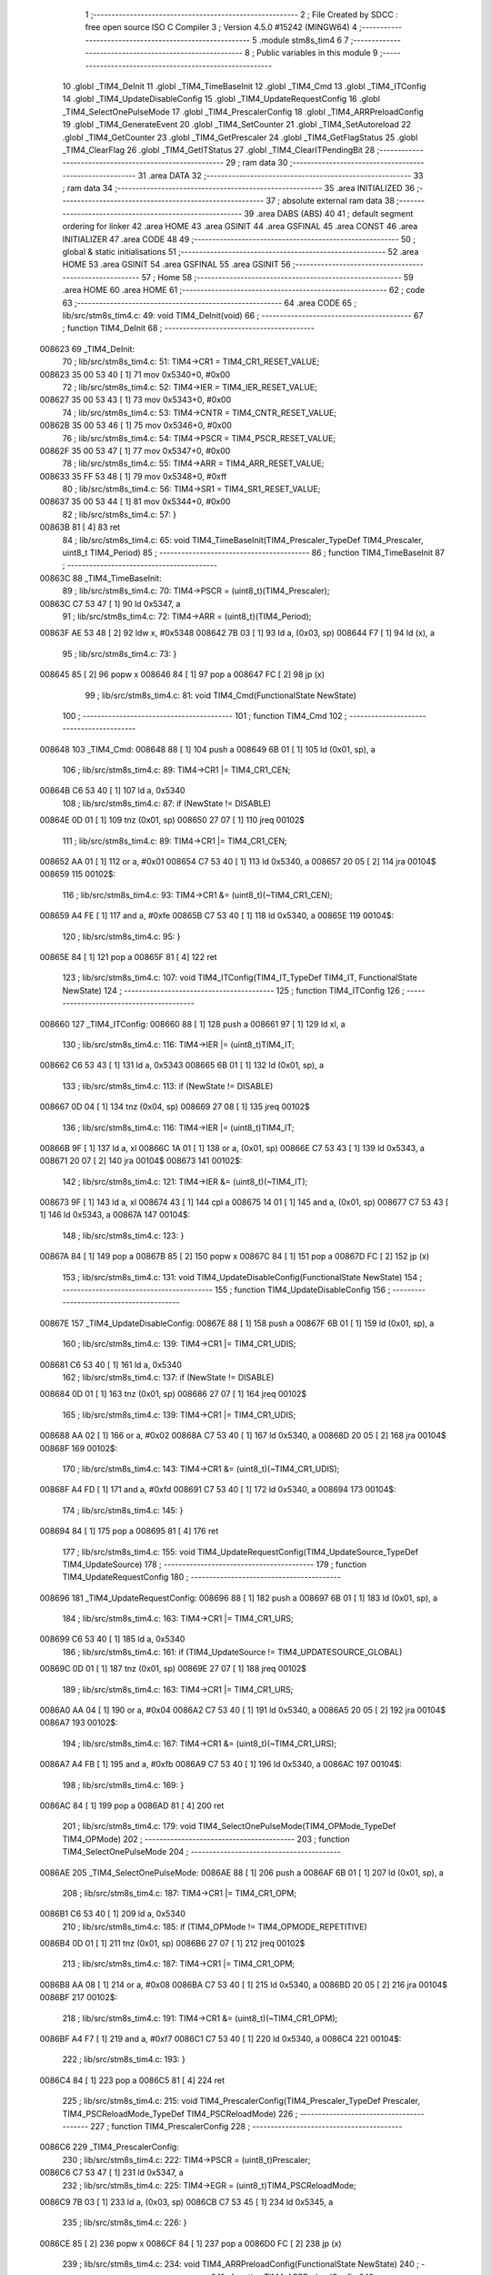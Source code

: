                                       1 ;--------------------------------------------------------
                                      2 ; File Created by SDCC : free open source ISO C Compiler
                                      3 ; Version 4.5.0 #15242 (MINGW64)
                                      4 ;--------------------------------------------------------
                                      5 	.module stm8s_tim4
                                      6 	
                                      7 ;--------------------------------------------------------
                                      8 ; Public variables in this module
                                      9 ;--------------------------------------------------------
                                     10 	.globl _TIM4_DeInit
                                     11 	.globl _TIM4_TimeBaseInit
                                     12 	.globl _TIM4_Cmd
                                     13 	.globl _TIM4_ITConfig
                                     14 	.globl _TIM4_UpdateDisableConfig
                                     15 	.globl _TIM4_UpdateRequestConfig
                                     16 	.globl _TIM4_SelectOnePulseMode
                                     17 	.globl _TIM4_PrescalerConfig
                                     18 	.globl _TIM4_ARRPreloadConfig
                                     19 	.globl _TIM4_GenerateEvent
                                     20 	.globl _TIM4_SetCounter
                                     21 	.globl _TIM4_SetAutoreload
                                     22 	.globl _TIM4_GetCounter
                                     23 	.globl _TIM4_GetPrescaler
                                     24 	.globl _TIM4_GetFlagStatus
                                     25 	.globl _TIM4_ClearFlag
                                     26 	.globl _TIM4_GetITStatus
                                     27 	.globl _TIM4_ClearITPendingBit
                                     28 ;--------------------------------------------------------
                                     29 ; ram data
                                     30 ;--------------------------------------------------------
                                     31 	.area DATA
                                     32 ;--------------------------------------------------------
                                     33 ; ram data
                                     34 ;--------------------------------------------------------
                                     35 	.area INITIALIZED
                                     36 ;--------------------------------------------------------
                                     37 ; absolute external ram data
                                     38 ;--------------------------------------------------------
                                     39 	.area DABS (ABS)
                                     40 
                                     41 ; default segment ordering for linker
                                     42 	.area HOME
                                     43 	.area GSINIT
                                     44 	.area GSFINAL
                                     45 	.area CONST
                                     46 	.area INITIALIZER
                                     47 	.area CODE
                                     48 
                                     49 ;--------------------------------------------------------
                                     50 ; global & static initialisations
                                     51 ;--------------------------------------------------------
                                     52 	.area HOME
                                     53 	.area GSINIT
                                     54 	.area GSFINAL
                                     55 	.area GSINIT
                                     56 ;--------------------------------------------------------
                                     57 ; Home
                                     58 ;--------------------------------------------------------
                                     59 	.area HOME
                                     60 	.area HOME
                                     61 ;--------------------------------------------------------
                                     62 ; code
                                     63 ;--------------------------------------------------------
                                     64 	.area CODE
                                     65 ;	lib/src/stm8s_tim4.c: 49: void TIM4_DeInit(void)
                                     66 ;	-----------------------------------------
                                     67 ;	 function TIM4_DeInit
                                     68 ;	-----------------------------------------
      008623                         69 _TIM4_DeInit:
                                     70 ;	lib/src/stm8s_tim4.c: 51: TIM4->CR1 = TIM4_CR1_RESET_VALUE;
      008623 35 00 53 40      [ 1]   71 	mov	0x5340+0, #0x00
                                     72 ;	lib/src/stm8s_tim4.c: 52: TIM4->IER = TIM4_IER_RESET_VALUE;
      008627 35 00 53 43      [ 1]   73 	mov	0x5343+0, #0x00
                                     74 ;	lib/src/stm8s_tim4.c: 53: TIM4->CNTR = TIM4_CNTR_RESET_VALUE;
      00862B 35 00 53 46      [ 1]   75 	mov	0x5346+0, #0x00
                                     76 ;	lib/src/stm8s_tim4.c: 54: TIM4->PSCR = TIM4_PSCR_RESET_VALUE;
      00862F 35 00 53 47      [ 1]   77 	mov	0x5347+0, #0x00
                                     78 ;	lib/src/stm8s_tim4.c: 55: TIM4->ARR = TIM4_ARR_RESET_VALUE;
      008633 35 FF 53 48      [ 1]   79 	mov	0x5348+0, #0xff
                                     80 ;	lib/src/stm8s_tim4.c: 56: TIM4->SR1 = TIM4_SR1_RESET_VALUE;
      008637 35 00 53 44      [ 1]   81 	mov	0x5344+0, #0x00
                                     82 ;	lib/src/stm8s_tim4.c: 57: }
      00863B 81               [ 4]   83 	ret
                                     84 ;	lib/src/stm8s_tim4.c: 65: void TIM4_TimeBaseInit(TIM4_Prescaler_TypeDef TIM4_Prescaler, uint8_t TIM4_Period)
                                     85 ;	-----------------------------------------
                                     86 ;	 function TIM4_TimeBaseInit
                                     87 ;	-----------------------------------------
      00863C                         88 _TIM4_TimeBaseInit:
                                     89 ;	lib/src/stm8s_tim4.c: 70: TIM4->PSCR = (uint8_t)(TIM4_Prescaler);
      00863C C7 53 47         [ 1]   90 	ld	0x5347, a
                                     91 ;	lib/src/stm8s_tim4.c: 72: TIM4->ARR = (uint8_t)(TIM4_Period);
      00863F AE 53 48         [ 2]   92 	ldw	x, #0x5348
      008642 7B 03            [ 1]   93 	ld	a, (0x03, sp)
      008644 F7               [ 1]   94 	ld	(x), a
                                     95 ;	lib/src/stm8s_tim4.c: 73: }
      008645 85               [ 2]   96 	popw	x
      008646 84               [ 1]   97 	pop	a
      008647 FC               [ 2]   98 	jp	(x)
                                     99 ;	lib/src/stm8s_tim4.c: 81: void TIM4_Cmd(FunctionalState NewState)
                                    100 ;	-----------------------------------------
                                    101 ;	 function TIM4_Cmd
                                    102 ;	-----------------------------------------
      008648                        103 _TIM4_Cmd:
      008648 88               [ 1]  104 	push	a
      008649 6B 01            [ 1]  105 	ld	(0x01, sp), a
                                    106 ;	lib/src/stm8s_tim4.c: 89: TIM4->CR1 |= TIM4_CR1_CEN;
      00864B C6 53 40         [ 1]  107 	ld	a, 0x5340
                                    108 ;	lib/src/stm8s_tim4.c: 87: if (NewState != DISABLE)
      00864E 0D 01            [ 1]  109 	tnz	(0x01, sp)
      008650 27 07            [ 1]  110 	jreq	00102$
                                    111 ;	lib/src/stm8s_tim4.c: 89: TIM4->CR1 |= TIM4_CR1_CEN;
      008652 AA 01            [ 1]  112 	or	a, #0x01
      008654 C7 53 40         [ 1]  113 	ld	0x5340, a
      008657 20 05            [ 2]  114 	jra	00104$
      008659                        115 00102$:
                                    116 ;	lib/src/stm8s_tim4.c: 93: TIM4->CR1 &= (uint8_t)(~TIM4_CR1_CEN);
      008659 A4 FE            [ 1]  117 	and	a, #0xfe
      00865B C7 53 40         [ 1]  118 	ld	0x5340, a
      00865E                        119 00104$:
                                    120 ;	lib/src/stm8s_tim4.c: 95: }
      00865E 84               [ 1]  121 	pop	a
      00865F 81               [ 4]  122 	ret
                                    123 ;	lib/src/stm8s_tim4.c: 107: void TIM4_ITConfig(TIM4_IT_TypeDef TIM4_IT, FunctionalState NewState)
                                    124 ;	-----------------------------------------
                                    125 ;	 function TIM4_ITConfig
                                    126 ;	-----------------------------------------
      008660                        127 _TIM4_ITConfig:
      008660 88               [ 1]  128 	push	a
      008661 97               [ 1]  129 	ld	xl, a
                                    130 ;	lib/src/stm8s_tim4.c: 116: TIM4->IER |= (uint8_t)TIM4_IT;
      008662 C6 53 43         [ 1]  131 	ld	a, 0x5343
      008665 6B 01            [ 1]  132 	ld	(0x01, sp), a
                                    133 ;	lib/src/stm8s_tim4.c: 113: if (NewState != DISABLE)
      008667 0D 04            [ 1]  134 	tnz	(0x04, sp)
      008669 27 08            [ 1]  135 	jreq	00102$
                                    136 ;	lib/src/stm8s_tim4.c: 116: TIM4->IER |= (uint8_t)TIM4_IT;
      00866B 9F               [ 1]  137 	ld	a, xl
      00866C 1A 01            [ 1]  138 	or	a, (0x01, sp)
      00866E C7 53 43         [ 1]  139 	ld	0x5343, a
      008671 20 07            [ 2]  140 	jra	00104$
      008673                        141 00102$:
                                    142 ;	lib/src/stm8s_tim4.c: 121: TIM4->IER &= (uint8_t)(~TIM4_IT);
      008673 9F               [ 1]  143 	ld	a, xl
      008674 43               [ 1]  144 	cpl	a
      008675 14 01            [ 1]  145 	and	a, (0x01, sp)
      008677 C7 53 43         [ 1]  146 	ld	0x5343, a
      00867A                        147 00104$:
                                    148 ;	lib/src/stm8s_tim4.c: 123: }
      00867A 84               [ 1]  149 	pop	a
      00867B 85               [ 2]  150 	popw	x
      00867C 84               [ 1]  151 	pop	a
      00867D FC               [ 2]  152 	jp	(x)
                                    153 ;	lib/src/stm8s_tim4.c: 131: void TIM4_UpdateDisableConfig(FunctionalState NewState)
                                    154 ;	-----------------------------------------
                                    155 ;	 function TIM4_UpdateDisableConfig
                                    156 ;	-----------------------------------------
      00867E                        157 _TIM4_UpdateDisableConfig:
      00867E 88               [ 1]  158 	push	a
      00867F 6B 01            [ 1]  159 	ld	(0x01, sp), a
                                    160 ;	lib/src/stm8s_tim4.c: 139: TIM4->CR1 |= TIM4_CR1_UDIS;
      008681 C6 53 40         [ 1]  161 	ld	a, 0x5340
                                    162 ;	lib/src/stm8s_tim4.c: 137: if (NewState != DISABLE)
      008684 0D 01            [ 1]  163 	tnz	(0x01, sp)
      008686 27 07            [ 1]  164 	jreq	00102$
                                    165 ;	lib/src/stm8s_tim4.c: 139: TIM4->CR1 |= TIM4_CR1_UDIS;
      008688 AA 02            [ 1]  166 	or	a, #0x02
      00868A C7 53 40         [ 1]  167 	ld	0x5340, a
      00868D 20 05            [ 2]  168 	jra	00104$
      00868F                        169 00102$:
                                    170 ;	lib/src/stm8s_tim4.c: 143: TIM4->CR1 &= (uint8_t)(~TIM4_CR1_UDIS);
      00868F A4 FD            [ 1]  171 	and	a, #0xfd
      008691 C7 53 40         [ 1]  172 	ld	0x5340, a
      008694                        173 00104$:
                                    174 ;	lib/src/stm8s_tim4.c: 145: }
      008694 84               [ 1]  175 	pop	a
      008695 81               [ 4]  176 	ret
                                    177 ;	lib/src/stm8s_tim4.c: 155: void TIM4_UpdateRequestConfig(TIM4_UpdateSource_TypeDef TIM4_UpdateSource)
                                    178 ;	-----------------------------------------
                                    179 ;	 function TIM4_UpdateRequestConfig
                                    180 ;	-----------------------------------------
      008696                        181 _TIM4_UpdateRequestConfig:
      008696 88               [ 1]  182 	push	a
      008697 6B 01            [ 1]  183 	ld	(0x01, sp), a
                                    184 ;	lib/src/stm8s_tim4.c: 163: TIM4->CR1 |= TIM4_CR1_URS;
      008699 C6 53 40         [ 1]  185 	ld	a, 0x5340
                                    186 ;	lib/src/stm8s_tim4.c: 161: if (TIM4_UpdateSource != TIM4_UPDATESOURCE_GLOBAL)
      00869C 0D 01            [ 1]  187 	tnz	(0x01, sp)
      00869E 27 07            [ 1]  188 	jreq	00102$
                                    189 ;	lib/src/stm8s_tim4.c: 163: TIM4->CR1 |= TIM4_CR1_URS;
      0086A0 AA 04            [ 1]  190 	or	a, #0x04
      0086A2 C7 53 40         [ 1]  191 	ld	0x5340, a
      0086A5 20 05            [ 2]  192 	jra	00104$
      0086A7                        193 00102$:
                                    194 ;	lib/src/stm8s_tim4.c: 167: TIM4->CR1 &= (uint8_t)(~TIM4_CR1_URS);
      0086A7 A4 FB            [ 1]  195 	and	a, #0xfb
      0086A9 C7 53 40         [ 1]  196 	ld	0x5340, a
      0086AC                        197 00104$:
                                    198 ;	lib/src/stm8s_tim4.c: 169: }
      0086AC 84               [ 1]  199 	pop	a
      0086AD 81               [ 4]  200 	ret
                                    201 ;	lib/src/stm8s_tim4.c: 179: void TIM4_SelectOnePulseMode(TIM4_OPMode_TypeDef TIM4_OPMode)
                                    202 ;	-----------------------------------------
                                    203 ;	 function TIM4_SelectOnePulseMode
                                    204 ;	-----------------------------------------
      0086AE                        205 _TIM4_SelectOnePulseMode:
      0086AE 88               [ 1]  206 	push	a
      0086AF 6B 01            [ 1]  207 	ld	(0x01, sp), a
                                    208 ;	lib/src/stm8s_tim4.c: 187: TIM4->CR1 |= TIM4_CR1_OPM;
      0086B1 C6 53 40         [ 1]  209 	ld	a, 0x5340
                                    210 ;	lib/src/stm8s_tim4.c: 185: if (TIM4_OPMode != TIM4_OPMODE_REPETITIVE)
      0086B4 0D 01            [ 1]  211 	tnz	(0x01, sp)
      0086B6 27 07            [ 1]  212 	jreq	00102$
                                    213 ;	lib/src/stm8s_tim4.c: 187: TIM4->CR1 |= TIM4_CR1_OPM;
      0086B8 AA 08            [ 1]  214 	or	a, #0x08
      0086BA C7 53 40         [ 1]  215 	ld	0x5340, a
      0086BD 20 05            [ 2]  216 	jra	00104$
      0086BF                        217 00102$:
                                    218 ;	lib/src/stm8s_tim4.c: 191: TIM4->CR1 &= (uint8_t)(~TIM4_CR1_OPM);
      0086BF A4 F7            [ 1]  219 	and	a, #0xf7
      0086C1 C7 53 40         [ 1]  220 	ld	0x5340, a
      0086C4                        221 00104$:
                                    222 ;	lib/src/stm8s_tim4.c: 193: }
      0086C4 84               [ 1]  223 	pop	a
      0086C5 81               [ 4]  224 	ret
                                    225 ;	lib/src/stm8s_tim4.c: 215: void TIM4_PrescalerConfig(TIM4_Prescaler_TypeDef Prescaler, TIM4_PSCReloadMode_TypeDef TIM4_PSCReloadMode)
                                    226 ;	-----------------------------------------
                                    227 ;	 function TIM4_PrescalerConfig
                                    228 ;	-----------------------------------------
      0086C6                        229 _TIM4_PrescalerConfig:
                                    230 ;	lib/src/stm8s_tim4.c: 222: TIM4->PSCR = (uint8_t)Prescaler;
      0086C6 C7 53 47         [ 1]  231 	ld	0x5347, a
                                    232 ;	lib/src/stm8s_tim4.c: 225: TIM4->EGR = (uint8_t)TIM4_PSCReloadMode;
      0086C9 7B 03            [ 1]  233 	ld	a, (0x03, sp)
      0086CB C7 53 45         [ 1]  234 	ld	0x5345, a
                                    235 ;	lib/src/stm8s_tim4.c: 226: }
      0086CE 85               [ 2]  236 	popw	x
      0086CF 84               [ 1]  237 	pop	a
      0086D0 FC               [ 2]  238 	jp	(x)
                                    239 ;	lib/src/stm8s_tim4.c: 234: void TIM4_ARRPreloadConfig(FunctionalState NewState)
                                    240 ;	-----------------------------------------
                                    241 ;	 function TIM4_ARRPreloadConfig
                                    242 ;	-----------------------------------------
      0086D1                        243 _TIM4_ARRPreloadConfig:
      0086D1 88               [ 1]  244 	push	a
      0086D2 6B 01            [ 1]  245 	ld	(0x01, sp), a
                                    246 ;	lib/src/stm8s_tim4.c: 242: TIM4->CR1 |= TIM4_CR1_ARPE;
      0086D4 C6 53 40         [ 1]  247 	ld	a, 0x5340
                                    248 ;	lib/src/stm8s_tim4.c: 240: if (NewState != DISABLE)
      0086D7 0D 01            [ 1]  249 	tnz	(0x01, sp)
      0086D9 27 07            [ 1]  250 	jreq	00102$
                                    251 ;	lib/src/stm8s_tim4.c: 242: TIM4->CR1 |= TIM4_CR1_ARPE;
      0086DB AA 80            [ 1]  252 	or	a, #0x80
      0086DD C7 53 40         [ 1]  253 	ld	0x5340, a
      0086E0 20 05            [ 2]  254 	jra	00104$
      0086E2                        255 00102$:
                                    256 ;	lib/src/stm8s_tim4.c: 246: TIM4->CR1 &= (uint8_t)(~TIM4_CR1_ARPE);
      0086E2 A4 7F            [ 1]  257 	and	a, #0x7f
      0086E4 C7 53 40         [ 1]  258 	ld	0x5340, a
      0086E7                        259 00104$:
                                    260 ;	lib/src/stm8s_tim4.c: 248: }
      0086E7 84               [ 1]  261 	pop	a
      0086E8 81               [ 4]  262 	ret
                                    263 ;	lib/src/stm8s_tim4.c: 257: void TIM4_GenerateEvent(TIM4_EventSource_TypeDef TIM4_EventSource)
                                    264 ;	-----------------------------------------
                                    265 ;	 function TIM4_GenerateEvent
                                    266 ;	-----------------------------------------
      0086E9                        267 _TIM4_GenerateEvent:
                                    268 ;	lib/src/stm8s_tim4.c: 263: TIM4->EGR = (uint8_t)(TIM4_EventSource);
      0086E9 C7 53 45         [ 1]  269 	ld	0x5345, a
                                    270 ;	lib/src/stm8s_tim4.c: 264: }
      0086EC 81               [ 4]  271 	ret
                                    272 ;	lib/src/stm8s_tim4.c: 272: void TIM4_SetCounter(uint8_t Counter)
                                    273 ;	-----------------------------------------
                                    274 ;	 function TIM4_SetCounter
                                    275 ;	-----------------------------------------
      0086ED                        276 _TIM4_SetCounter:
                                    277 ;	lib/src/stm8s_tim4.c: 275: TIM4->CNTR = (uint8_t)(Counter);
      0086ED C7 53 46         [ 1]  278 	ld	0x5346, a
                                    279 ;	lib/src/stm8s_tim4.c: 276: }
      0086F0 81               [ 4]  280 	ret
                                    281 ;	lib/src/stm8s_tim4.c: 284: void TIM4_SetAutoreload(uint8_t Autoreload)
                                    282 ;	-----------------------------------------
                                    283 ;	 function TIM4_SetAutoreload
                                    284 ;	-----------------------------------------
      0086F1                        285 _TIM4_SetAutoreload:
                                    286 ;	lib/src/stm8s_tim4.c: 287: TIM4->ARR = (uint8_t)(Autoreload);
      0086F1 C7 53 48         [ 1]  287 	ld	0x5348, a
                                    288 ;	lib/src/stm8s_tim4.c: 288: }
      0086F4 81               [ 4]  289 	ret
                                    290 ;	lib/src/stm8s_tim4.c: 295: uint8_t TIM4_GetCounter(void)
                                    291 ;	-----------------------------------------
                                    292 ;	 function TIM4_GetCounter
                                    293 ;	-----------------------------------------
      0086F5                        294 _TIM4_GetCounter:
                                    295 ;	lib/src/stm8s_tim4.c: 298: return (uint8_t)(TIM4->CNTR);
      0086F5 C6 53 46         [ 1]  296 	ld	a, 0x5346
                                    297 ;	lib/src/stm8s_tim4.c: 299: }
      0086F8 81               [ 4]  298 	ret
                                    299 ;	lib/src/stm8s_tim4.c: 306: TIM4_Prescaler_TypeDef TIM4_GetPrescaler(void)
                                    300 ;	-----------------------------------------
                                    301 ;	 function TIM4_GetPrescaler
                                    302 ;	-----------------------------------------
      0086F9                        303 _TIM4_GetPrescaler:
                                    304 ;	lib/src/stm8s_tim4.c: 309: return (TIM4_Prescaler_TypeDef)(TIM4->PSCR);
      0086F9 C6 53 47         [ 1]  305 	ld	a, 0x5347
                                    306 ;	lib/src/stm8s_tim4.c: 310: }
      0086FC 81               [ 4]  307 	ret
                                    308 ;	lib/src/stm8s_tim4.c: 319: FlagStatus TIM4_GetFlagStatus(TIM4_FLAG_TypeDef TIM4_FLAG)
                                    309 ;	-----------------------------------------
                                    310 ;	 function TIM4_GetFlagStatus
                                    311 ;	-----------------------------------------
      0086FD                        312 _TIM4_GetFlagStatus:
      0086FD 97               [ 1]  313 	ld	xl, a
                                    314 ;	lib/src/stm8s_tim4.c: 326: if ((TIM4->SR1 & (uint8_t)TIM4_FLAG)  != 0)
      0086FE C6 53 44         [ 1]  315 	ld	a, 0x5344
      008701 89               [ 2]  316 	pushw	x
      008702 14 02            [ 1]  317 	and	a, (2, sp)
      008704 85               [ 2]  318 	popw	x
      008705 4D               [ 1]  319 	tnz	a
      008706 27 03            [ 1]  320 	jreq	00102$
                                    321 ;	lib/src/stm8s_tim4.c: 328: bitstatus = SET;
      008708 A6 01            [ 1]  322 	ld	a, #0x01
      00870A 81               [ 4]  323 	ret
      00870B                        324 00102$:
                                    325 ;	lib/src/stm8s_tim4.c: 332: bitstatus = RESET;
      00870B 4F               [ 1]  326 	clr	a
                                    327 ;	lib/src/stm8s_tim4.c: 334: return ((FlagStatus)bitstatus);
                                    328 ;	lib/src/stm8s_tim4.c: 335: }
      00870C 81               [ 4]  329 	ret
                                    330 ;	lib/src/stm8s_tim4.c: 344: void TIM4_ClearFlag(TIM4_FLAG_TypeDef TIM4_FLAG)
                                    331 ;	-----------------------------------------
                                    332 ;	 function TIM4_ClearFlag
                                    333 ;	-----------------------------------------
      00870D                        334 _TIM4_ClearFlag:
                                    335 ;	lib/src/stm8s_tim4.c: 350: TIM4->SR1 = (uint8_t)(~TIM4_FLAG);
      00870D 43               [ 1]  336 	cpl	a
      00870E C7 53 44         [ 1]  337 	ld	0x5344, a
                                    338 ;	lib/src/stm8s_tim4.c: 351: }
      008711 81               [ 4]  339 	ret
                                    340 ;	lib/src/stm8s_tim4.c: 360: ITStatus TIM4_GetITStatus(TIM4_IT_TypeDef TIM4_IT)
                                    341 ;	-----------------------------------------
                                    342 ;	 function TIM4_GetITStatus
                                    343 ;	-----------------------------------------
      008712                        344 _TIM4_GetITStatus:
      008712 52 02            [ 2]  345 	sub	sp, #2
      008714 97               [ 1]  346 	ld	xl, a
                                    347 ;	lib/src/stm8s_tim4.c: 369: itstatus = (uint8_t)(TIM4->SR1 & (uint8_t)TIM4_IT);
      008715 C6 53 44         [ 1]  348 	ld	a, 0x5344
      008718 41               [ 1]  349 	exg	a, xl
      008719 6B 01            [ 1]  350 	ld	(0x01, sp), a
      00871B 41               [ 1]  351 	exg	a, xl
      00871C 14 01            [ 1]  352 	and	a, (0x01, sp)
      00871E 6B 02            [ 1]  353 	ld	(0x02, sp), a
                                    354 ;	lib/src/stm8s_tim4.c: 371: itenable = (uint8_t)(TIM4->IER & (uint8_t)TIM4_IT);
      008720 C6 53 43         [ 1]  355 	ld	a, 0x5343
      008723 14 01            [ 1]  356 	and	a, (0x01, sp)
                                    357 ;	lib/src/stm8s_tim4.c: 373: if ((itstatus != (uint8_t)RESET ) && (itenable != (uint8_t)RESET ))
      008725 0D 02            [ 1]  358 	tnz	(0x02, sp)
      008727 27 06            [ 1]  359 	jreq	00102$
      008729 4D               [ 1]  360 	tnz	a
      00872A 27 03            [ 1]  361 	jreq	00102$
                                    362 ;	lib/src/stm8s_tim4.c: 375: bitstatus = (ITStatus)SET;
      00872C A6 01            [ 1]  363 	ld	a, #0x01
                                    364 ;	lib/src/stm8s_tim4.c: 379: bitstatus = (ITStatus)RESET;
      00872E 21                     365 	.byte 0x21
      00872F                        366 00102$:
      00872F 4F               [ 1]  367 	clr	a
      008730                        368 00103$:
                                    369 ;	lib/src/stm8s_tim4.c: 381: return ((ITStatus)bitstatus);
                                    370 ;	lib/src/stm8s_tim4.c: 382: }
      008730 5B 02            [ 2]  371 	addw	sp, #2
      008732 81               [ 4]  372 	ret
                                    373 ;	lib/src/stm8s_tim4.c: 391: void TIM4_ClearITPendingBit(TIM4_IT_TypeDef TIM4_IT)
                                    374 ;	-----------------------------------------
                                    375 ;	 function TIM4_ClearITPendingBit
                                    376 ;	-----------------------------------------
      008733                        377 _TIM4_ClearITPendingBit:
                                    378 ;	lib/src/stm8s_tim4.c: 397: TIM4->SR1 = (uint8_t)(~TIM4_IT);
      008733 43               [ 1]  379 	cpl	a
      008734 C7 53 44         [ 1]  380 	ld	0x5344, a
                                    381 ;	lib/src/stm8s_tim4.c: 398: }
      008737 81               [ 4]  382 	ret
                                    383 	.area CODE
                                    384 	.area CONST
                                    385 	.area INITIALIZER
                                    386 	.area CABS (ABS)
